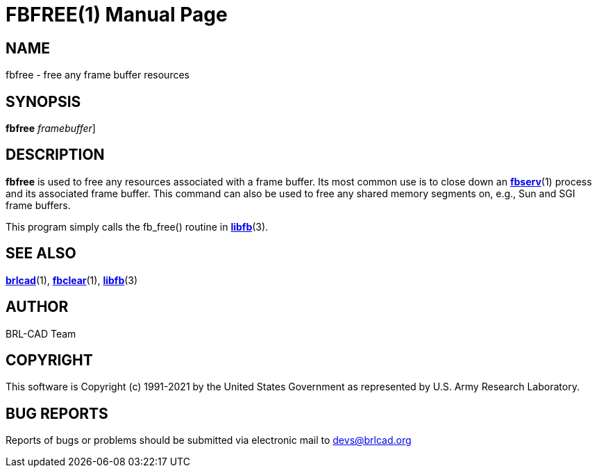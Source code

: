 = FBFREE(1)
BRL-CAD Team
:doctype: manpage
:man manual: BRL-CAD
:man source: BRL-CAD
:page-layout: base

== NAME

fbfree - free any frame buffer resources

== SYNOPSIS

*[cmd]#fbfree#*  [-F[rep]_framebuffer_]

== DESCRIPTION

*[cmd]#fbfree#* is used to free any resources associated with a frame buffer. Its most common use is to close down an xref:man:1/fbserv.adoc[*fbserv*](1) process and its associated frame buffer. This command can also be used to free any shared memory segments on, e.g., Sun and SGI frame buffers.

This program simply calls the fb_free() routine in xref:man:3/libfb.adoc[*libfb*](3).

== SEE ALSO

xref:man:1/brlcad.adoc[*brlcad*](1), xref:man:1/fbclear.adoc[*fbclear*](1), xref:man:3/libfb.adoc[*libfb*](3)

== AUTHOR

BRL-CAD Team

== COPYRIGHT

This software is Copyright (c) 1991-2021 by the United States Government as represented by U.S. Army Research Laboratory.

== BUG REPORTS

Reports of bugs or problems should be submitted via electronic mail to mailto:devs@brlcad.org[]